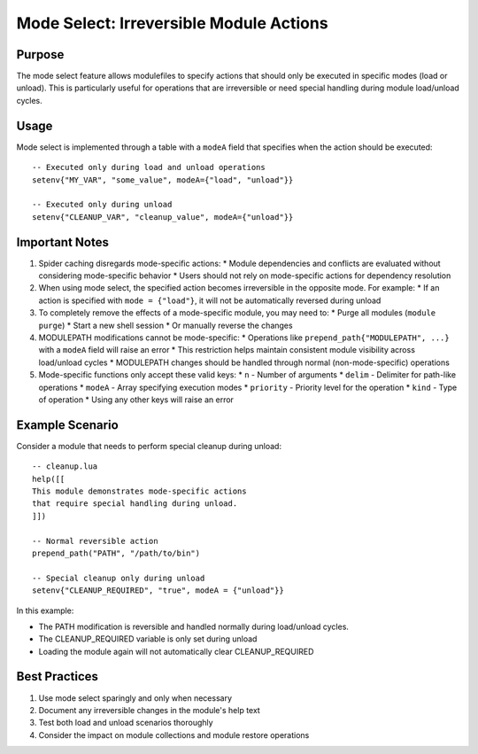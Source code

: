 .. _mode_select-label:

Mode Select: Irreversible Module Actions
======================================

Purpose
^^^^^^^

The mode select feature allows modulefiles to specify actions that should only be executed in specific modes (load or unload). This is particularly useful for operations that are irreversible or need special handling during module load/unload cycles.

Usage
^^^^^

Mode select is implemented through a table with a ``modeA`` field that specifies when the action should be executed::

    -- Executed only during load and unload operations
    setenv{"MY_VAR", "some_value", modeA={"load", "unload"}}

    -- Executed only during unload
    setenv{"CLEANUP_VAR", "cleanup_value", modeA={"unload"}}

Important Notes
^^^^^^^^^^^^^
1. Spider caching disregards mode-specific actions:
   * Module dependencies and conflicts are evaluated without considering mode-specific behavior
   * Users should not rely on mode-specific actions for dependency resolution

2. When using mode select, the specified action becomes irreversible in the opposite mode. For example:
   * If an action is specified with ``mode = {"load"}``, it will not be automatically reversed during unload

3. To completely remove the effects of a mode-specific module, you may need to:
   * Purge all modules (``module purge``)
   * Start a new shell session
   * Or manually reverse the changes

4. MODULEPATH modifications cannot be mode-specific:
   * Operations like ``prepend_path{"MODULEPATH", ...}`` with a ``modeA`` field will raise an error
   * This restriction helps maintain consistent module visibility across load/unload cycles
   * MODULEPATH changes should be handled through normal (non-mode-specific) operations

5. Mode-specific functions only accept these valid keys:
   * ``n`` - Number of arguments
   * ``delim`` - Delimiter for path-like operations
   * ``modeA`` - Array specifying execution modes
   * ``priority`` - Priority level for the operation
   * ``kind`` - Type of operation
   * Using any other keys will raise an error

Example Scenario
^^^^^^^^^^^^^^^

Consider a module that needs to perform special cleanup during unload::

    -- cleanup.lua
    help([[
    This module demonstrates mode-specific actions
    that require special handling during unload.
    ]])

    -- Normal reversible action
    prepend_path("PATH", "/path/to/bin")

    -- Special cleanup only during unload
    setenv{"CLEANUP_REQUIRED", "true", modeA = {"unload"}}

In this example:

* The PATH modification is reversible and handled normally during load/unload cycles.
* The CLEANUP_REQUIRED variable is only set during unload
* Loading the module again will not automatically clear CLEANUP_REQUIRED

Best Practices
^^^^^^^^^^^^^

1. Use mode select sparingly and only when necessary
2. Document any irreversible changes in the module's help text
3. Test both load and unload scenarios thoroughly
4. Consider the impact on module collections and module restore operations 
